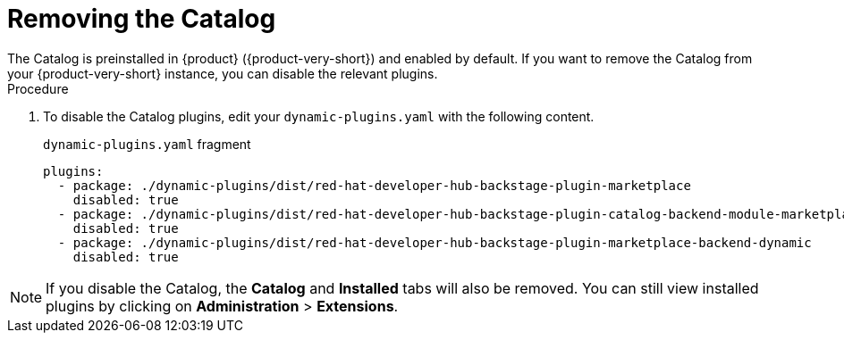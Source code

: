 [id="rhdh-extensions-plugins-disabling_{context}"]
= Removing the Catalog
The Catalog is preinstalled in {product} ({product-very-short}) and enabled by default. If you want to remove the Catalog from your {product-very-short} instance, you can disable the relevant plugins.

.Procedure
. To disable the Catalog plugins, edit your `dynamic-plugins.yaml` with the following content.
+
.`dynamic-plugins.yaml` fragment
[source,yaml]
----
plugins:
  - package: ./dynamic-plugins/dist/red-hat-developer-hub-backstage-plugin-marketplace
    disabled: true
  - package: ./dynamic-plugins/dist/red-hat-developer-hub-backstage-plugin-catalog-backend-module-marketplace-dynamic
    disabled: true
  - package: ./dynamic-plugins/dist/red-hat-developer-hub-backstage-plugin-marketplace-backend-dynamic
    disabled: true
----

[NOTE]
If you disable the Catalog, the *Catalog* and *Installed* tabs will also be removed. You can still view installed plugins by clicking on *Administration* > *Extensions*.